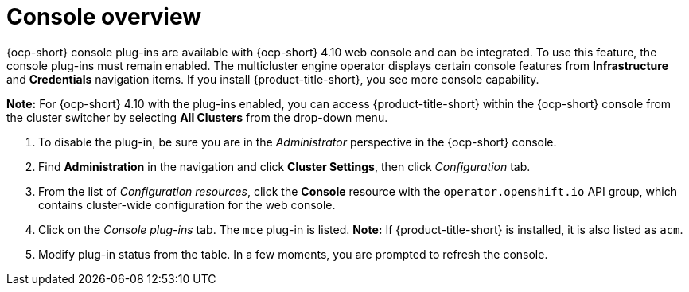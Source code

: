 [#mce-console-overview]
= Console overview

{ocp-short} console plug-ins are available with {ocp-short} 4.10 web console and can be integrated. To use this feature, the console plug-ins must remain enabled. The multicluster engine operator displays certain console features from *Infrastructure* and *Credentials* navigation items. If you install {product-title-short}, you see more console capability.

*Note:* For {ocp-short} 4.10 with the plug-ins enabled, you can access {product-title-short} within the {ocp-short} console from the cluster switcher by selecting *All Clusters* from the drop-down menu. 

. To disable the plug-in, be sure you are in the _Administrator_ perspective in the {ocp-short} console.
. Find *Administration* in the navigation and click *Cluster Settings*, then click _Configuration_ tab. 
. From the list of _Configuration resources_, click the **Console** resource with the `operator.openshift.io` API group, which contains cluster-wide configuration for the web console. 
. Click on the _Console plug-ins_ tab. The `mce` plug-in is listed. *Note:* If {product-title-short} is installed, it is also listed as `acm`.
. Modify plug-in status from the table. In a few moments, you are prompted to refresh the console.

